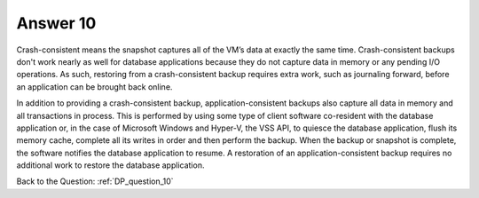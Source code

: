 .. Adding labels to the beginning of your lab is helpful for linking to the lab from other pages
.. _DP_answer_10:

-------------
Answer 10
-------------



.. figure:: images/a10.png

Crash-consistent means the snapshot captures all of the VM’s data at exactly the same time.
Crash-consistent backups don't work nearly as well for database applications because they do not capture data in memory or any pending I/O operations. As such, restoring from a crash-consistent backup requires extra work, such as journaling forward, before an application can be brought back online.

In addition to providing a crash-consistent backup, application-consistent backups also capture all data in memory and all transactions in process. This is performed by using some type of client software co-resident with the database application or, in the case of Microsoft Windows and Hyper-V, the VSS API, to quiesce the database application, flush its memory cache, complete all its writes in order and then perform the backup. When the backup or snapshot is complete, the software notifies the database application to resume. A restoration of an application-consistent backup requires no additional work to restore the database application.


Back to the Question: :ref:`DP_question_10`

